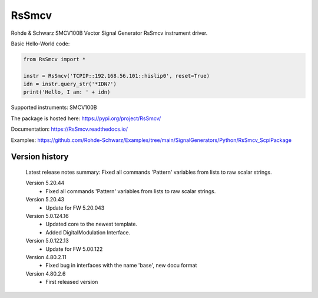 ==================================
 RsSmcv
==================================

.. image:: https://img.shields.io/pypi/v/RsSmcv.svg
   :target: https://pypi.org/project/ RsSmcv/

.. image:: https://readthedocs.org/projects/sphinx/badge/?version=master
   :target: https://RsSmcv.readthedocs.io/

.. image:: https://img.shields.io/pypi/l/RsSmcv.svg
   :target: https://pypi.python.org/pypi/RsSmcv/

.. image:: https://img.shields.io/pypi/pyversions/pybadges.svg
   :target: https://img.shields.io/pypi/pyversions/pybadges.svg

.. image:: https://img.shields.io/pypi/dm/RsSmcv.svg
   :target: https://pypi.python.org/pypi/RsSmcv/

Rohde & Schwarz SMCV100B Vector Signal Generator RsSmcv instrument driver.

Basic Hello-World code:

.. code-block:: python

    from RsSmcv import *

    instr = RsSmcv('TCPIP::192.168.56.101::hislip0', reset=True)
    idn = instr.query_str('*IDN?')
    print('Hello, I am: ' + idn)

Supported instruments: SMCV100B

The package is hosted here: https://pypi.org/project/RsSmcv/

Documentation: https://RsSmcv.readthedocs.io/

Examples: https://github.com/Rohde-Schwarz/Examples/tree/main/SignalGenerators/Python/RsSmcv_ScpiPackage


Version history
----------------

	Latest release notes summary: Fixed all commands 'Pattern' variables from lists to raw scalar strings.

	Version 5.20.44
		- Fixed all commands 'Pattern' variables from lists to raw scalar strings.

	Version 5.20.43
		- Update for FW 5.20.043

	Version 5.0.124.16
		- Updated core to the newest template.
		- Added DigitalModulation Interface.

	Version 5.0.122.13
		- Update for FW 5.00.122

	Version 4.80.2.11
		- Fixed bug in interfaces with the name 'base', new docu format

	Version 4.80.2.6
		- First released version
